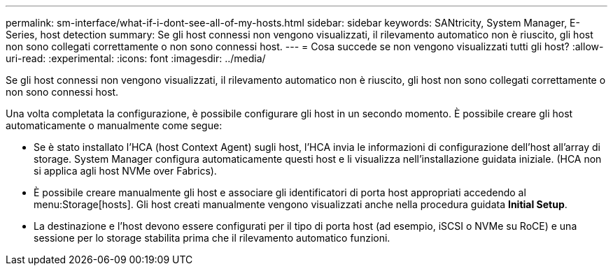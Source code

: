 ---
permalink: sm-interface/what-if-i-dont-see-all-of-my-hosts.html 
sidebar: sidebar 
keywords: SANtricity, System Manager, E-Series, host detection 
summary: Se gli host connessi non vengono visualizzati, il rilevamento automatico non è riuscito, gli host non sono collegati correttamente o non sono connessi host. 
---
= Cosa succede se non vengono visualizzati tutti gli host?
:allow-uri-read: 
:experimental: 
:icons: font
:imagesdir: ../media/


[role="lead"]
Se gli host connessi non vengono visualizzati, il rilevamento automatico non è riuscito, gli host non sono collegati correttamente o non sono connessi host.

Una volta completata la configurazione, è possibile configurare gli host in un secondo momento. È possibile creare gli host automaticamente o manualmente come segue:

* Se è stato installato l'HCA (host Context Agent) sugli host, l'HCA invia le informazioni di configurazione dell'host all'array di storage. System Manager configura automaticamente questi host e li visualizza nell'installazione guidata iniziale. (HCA non si applica agli host NVMe over Fabrics).
* È possibile creare manualmente gli host e associare gli identificatori di porta host appropriati accedendo al menu:Storage[hosts]. Gli host creati manualmente vengono visualizzati anche nella procedura guidata *Initial Setup*.
* La destinazione e l'host devono essere configurati per il tipo di porta host (ad esempio, iSCSI o NVMe su RoCE) e una sessione per lo storage stabilita prima che il rilevamento automatico funzioni.

